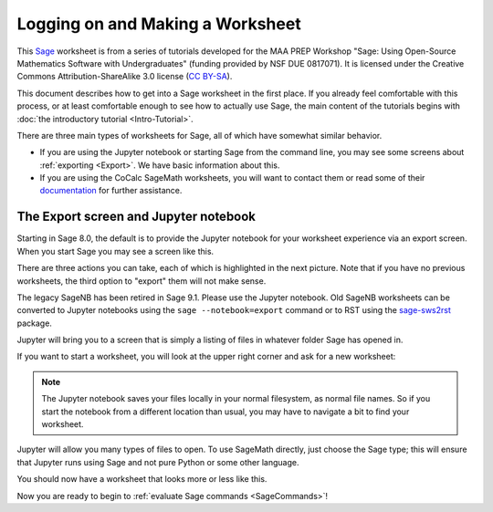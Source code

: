.. -*- coding: utf-8 -*-

.. linkall

.. _prep-logging-on:
.. _logging-on:

Logging on and Making a Worksheet
=================================

This `Sage <http://www.sagemath.org>`_ worksheet is from a series of
tutorials developed for the MAA PREP Workshop "Sage: Using Open\-Source
Mathematics Software with Undergraduates" (funding provided by NSF DUE
0817071).  It is licensed under the Creative Commons
Attribution\-ShareAlike 3.0 license (`CC BY\-SA
<http://creativecommons.org/licenses/by-sa/3.0/>`_).

This document describes how to get into a Sage worksheet in the first
place. If you already feel comfortable with this process, or at least
comfortable enough to see how to actually use Sage, the main content of
the tutorials begins with :doc:`the introductory tutorial
<Intro-Tutorial>`.

There are three main types of worksheets for Sage, all of which have
somewhat similar behavior.

- If you are using the Jupyter notebook or starting Sage from the
  command line, you may see some screens about :ref:`exporting <Export>`.
  We have basic information about this.

- If you are using the CoCalc SageMath worksheets, you will want to
  contact them or read some of their `documentation <https://github.com/sagemathinc/cocalc/wiki/sagews>`_
  for further assistance.

.. _Export:

The Export screen and Jupyter notebook
^^^^^^^^^^^^^^^^^^^^^^^^^^^^^^^^^^^^^^

Starting in Sage 8.0, the default is to provide the Jupyter notebook
for your worksheet experience via an export screen.  When you start
Sage you may see a screen like this.

.. image:: media/NotebookExport.png
    :align: center

There are three actions you can take, each of which is highlighted
in the next picture.  Note that if you have no previous worksheets,
the third option to "export" them will not make sense.  

.. image:: media/NotebookExportDetails.png
    :align: center

The legacy SageNB has been retired in Sage 9.1.
Please use the Jupyter notebook.
Old SageNB worksheets can be converted to Jupyter notebooks
using the ``sage --notebook=export`` command or to RST
using the `sage-sws2rst <https://pypi.org/project/sage-sws2rst/>`_ package.

Jupyter will bring you to a screen
that is simply a listing of files in whatever folder Sage has opened in.

.. image:: media/JupyterIntroScreen.png
    :align: center


If you want to start a worksheet, you will look at the upper right corner
and ask for a new worksheet:

.. image:: media/JupyterIntroDetails.png
    :align: center

.. NOTE::

   The Jupyter notebook saves your files locally in your normal
   filesystem, as normal file names.  So if you start the notebook
   from a different location than usual, you may have to navigate
   a bit to find your worksheet.

Jupyter will allow you many types of files to open.  To use
SageMath directly, just choose the Sage type; this will ensure that
Jupyter runs using Sage and not pure Python or some other language.

.. image:: media/FileChoose.png
    :align: center

You should now have a worksheet that looks more or less like this.

.. image:: media/BlankJupyter.png
    :align: center

Now you are ready to begin to :ref:`evaluate Sage commands
<SageCommands>`!
